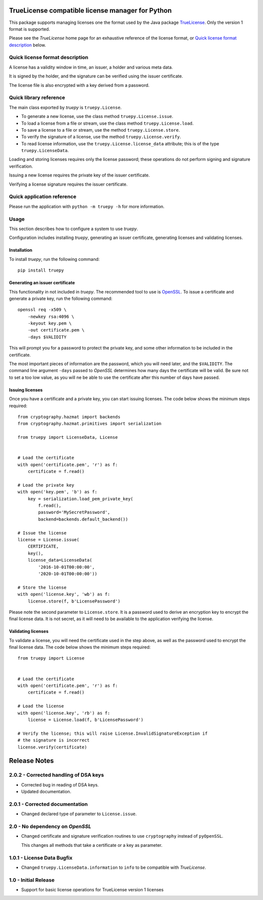 TrueLicense compatible license manager for Python
=================================================

This package supports managing licenses one the format used by the Java package
`TrueLicense <https://truelicense.java.net/>`_. Only the version 1 format is
supported.

Please see the *TrueLicense* home page for an exhaustive reference of the
license format, or `Quick license format description`_ below.


Quick license format description
--------------------------------

A license has a validity window in time, an issuer, a holder and various meta
data.

It is signed by the holder, and the signature can be verified using the issuer
certificate.

The license file is also encrypted with a key derived from a password.


Quick library reference
-----------------------

The main class exported by *truepy* is ``truepy.License``.

- To generate a new license, use the class method ``truepy.License.issue``.
- To load a license from a file or stream, use the class method
  ``truepy.License.load``.
- To save a license to a file or stream, use the method
  ``truepy.License.store``.
- To verify the signature of a license, use the method
  ``truepy.License.verify``.
- To read license information, use the ``truepy.License.license_data``
  attribute; this is of the type ``truepy.LicenseData``.

Loading and storing licenses requires only the license password; these
operations do not perform signing and signature verification.

Issuing a new license requires the private key of the issuer certificate.

Verifying a license signature requires the issuer certificate.


Quick application reference
---------------------------

Please run the application with ``python -m truepy -h`` for more information.


Usage
-----

This section describes how to configure a system to use *truepy*.

Configuration includes installing *truepy*, generating an issuer certificate,
generating licenses and validating licenses.


Installation
~~~~~~~~~~~~

To install *truepy*, run the following command::

    pip install truepy


Generating an issuer certificate
~~~~~~~~~~~~~~~~~~~~~~~~~~~~~~~~

This functionality in not included in *truepy*. The recommended tool to use is
`OpenSSL <https://www.openssl.org/>`_. To issue a certificate and generate a
private key, run the following command::

    openssl req -x509 \
        -newkey rsa:4096 \
        -keyout key.pem \
        -out certificate.pem \
        -days $VALIDITY

This will prompt you for a password to protect the private key, and some other
information to be included in the certificate.

The most important pieces of information are the password, which you will need
later, and the ``$VALIDITY``. The command line argument ``-days`` passed to
*OpenSSL* determines how many days the certificate will be valid. Be sure not to
set a too low value, as you will ne be able to use the certificate after this
number of days have passed.


Issuing licenses
~~~~~~~~~~~~~~~~

Once you have a certificate and a private key, you can start issuing licenses.
The code below shows the minimum steps required::

    from cryptography.hazmat import backends
    from cryptography.hazmat.primitives import serialization

    from truepy import LicenseData, License


    # Load the certificate
    with open('certificate.pem', 'r') as f:
        certificate = f.read()

    # Load the private key
    with open('key.pem', 'b') as f:
        key = serialization.load_pem_private_key(
            f.read(),
            password='MySecretPassword',
            backend=backends.default_backend())

    # Issue the license
    license = License.issue(
        CERTIFICATE,
        key(),
        license_data=LicenseData(
            '2016-10-01T00:00:00',
            '2020-10-01T00:00:00'))

    # Store the license
    with open('license.key', 'wb') as f:
        license.store(f, b'LicensePassword')

Please note the second parameter to ``License.store``. It is a password used to
derive an encryption key to encrypt the final license data. It is not secret, as
it will need to be available to the application verifying the license.


Validating licenses
~~~~~~~~~~~~~~~~~~~

To validate a license, you will need the certificate used in the step above, as
well as the password used to encrypt the final license data. The code below
shows the minimum steps required::

    from truepy import License


    # Load the certificate
    with open('certificate.pem', 'r') as f:
        certificate = f.read()

    # Load the license
    with open('license.key', 'rb') as f:
        license = License.load(f, b'LicensePassword')

    # Verify the license; this will raise License.InvalidSignatureException if
    # the signature is incorrect
    license.verify(certificate)


Release Notes
=============

2.0.2 - Corrected handling of DSA keys
--------------------------------------
*  Corrected bug in reading of DSA keys.
*  Updated documentation.


2.0.1 - Corrected documentation
-------------------------------
*  Changed declared type of parameter to ``License.issue``.


2.0 - No dependency on *OpenSSL*
--------------------------------
*  Changed certificate and signature verification routines to use
   ``cryptography`` instead of ``pyOpenSSL``.

   This changes all methods that take a certificate or a key as parameter.


1.0.1 - License Data Bugfix
---------------------------
*  Changed ``truepy.LicenseData.information`` to ``info`` to be compatible with
   *TrueLicense*.


1.0 - Initial Release
---------------------
*  Support for basic license operations for TrueLicense version 1 licenses


